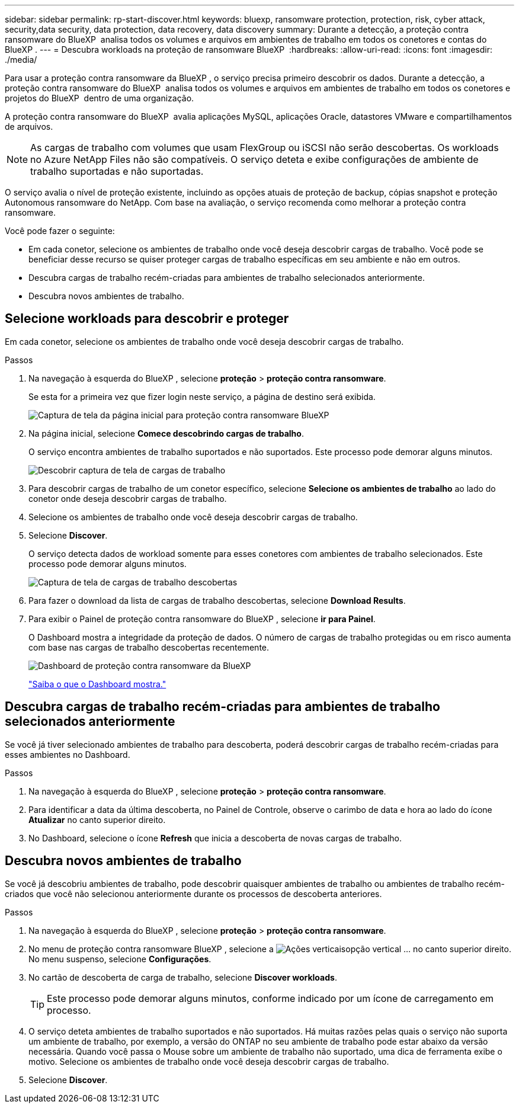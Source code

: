 ---
sidebar: sidebar 
permalink: rp-start-discover.html 
keywords: bluexp, ransomware protection, protection, risk, cyber attack, security,data security, data protection, data recovery, data discovery 
summary: Durante a detecção, a proteção contra ransomware do BlueXP  analisa todos os volumes e arquivos em ambientes de trabalho em todos os conetores e contas do BlueXP . 
---
= Descubra workloads na proteção de ransomware BlueXP 
:hardbreaks:
:allow-uri-read: 
:icons: font
:imagesdir: ./media/


[role="lead"]
Para usar a proteção contra ransomware da BlueXP , o serviço precisa primeiro descobrir os dados. Durante a detecção, a proteção contra ransomware do BlueXP  analisa todos os volumes e arquivos em ambientes de trabalho em todos os conetores e projetos do BlueXP  dentro de uma organização.

A proteção contra ransomware do BlueXP  avalia aplicações MySQL, aplicações Oracle, datastores VMware e compartilhamentos de arquivos.


NOTE: As cargas de trabalho com volumes que usam FlexGroup ou iSCSI não serão descobertas. Os workloads no Azure NetApp Files não são compatíveis. O serviço deteta e exibe configurações de ambiente de trabalho suportadas e não suportadas.

O serviço avalia o nível de proteção existente, incluindo as opções atuais de proteção de backup, cópias snapshot e proteção Autonomous ransomware do NetApp. Com base na avaliação, o serviço recomenda como melhorar a proteção contra ransomware.

Você pode fazer o seguinte:

* Em cada conetor, selecione os ambientes de trabalho onde você deseja descobrir cargas de trabalho. Você pode se beneficiar desse recurso se quiser proteger cargas de trabalho específicas em seu ambiente e não em outros.
* Descubra cargas de trabalho recém-criadas para ambientes de trabalho selecionados anteriormente.
* Descubra novos ambientes de trabalho.




== Selecione workloads para descobrir e proteger

Em cada conetor, selecione os ambientes de trabalho onde você deseja descobrir cargas de trabalho.

.Passos
. Na navegação à esquerda do BlueXP , selecione *proteção* > *proteção contra ransomware*.
+
Se esta for a primeira vez que fizer login neste serviço, a página de destino será exibida.

+
image:screen-landing.png["Captura de tela da página inicial para proteção contra ransomware BlueXP "]

. Na página inicial, selecione *Comece descobrindo cargas de trabalho*.
+
O serviço encontra ambientes de trabalho suportados e não suportados. Este processo pode demorar alguns minutos.

+
image:screen-discover-workloads-unsupported.png["Descobrir captura de tela de cargas de trabalho"]

. Para descobrir cargas de trabalho de um conetor específico, selecione *Selecione os ambientes de trabalho* ao lado do conetor onde deseja descobrir cargas de trabalho.
. Selecione os ambientes de trabalho onde você deseja descobrir cargas de trabalho.
. Selecione *Discover*.
+
O serviço detecta dados de workload somente para esses conetores com ambientes de trabalho selecionados. Este processo pode demorar alguns minutos.

+
image:screen-discover-workloads-unsupported-collected.png["Captura de tela de cargas de trabalho descobertas"]

. Para fazer o download da lista de cargas de trabalho descobertas, selecione *Download Results*.
. Para exibir o Painel de proteção contra ransomware do BlueXP , selecione *ir para Painel*.
+
O Dashboard mostra a integridade da proteção de dados. O número de cargas de trabalho protegidas ou em risco aumenta com base nas cargas de trabalho descobertas recentemente.

+
image:screen-dashboard.png["Dashboard de proteção contra ransomware da BlueXP "]

+
link:rp-use-dashboard.html["Saiba o que o Dashboard mostra."]





== Descubra cargas de trabalho recém-criadas para ambientes de trabalho selecionados anteriormente

Se você já tiver selecionado ambientes de trabalho para descoberta, poderá descobrir cargas de trabalho recém-criadas para esses ambientes no Dashboard.

.Passos
. Na navegação à esquerda do BlueXP , selecione *proteção* > *proteção contra ransomware*.
. Para identificar a data da última descoberta, no Painel de Controle, observe o carimbo de data e hora ao lado do ícone *Atualizar* no canto superior direito.
. No Dashboard, selecione o ícone *Refresh* que inicia a descoberta de novas cargas de trabalho.




== Descubra novos ambientes de trabalho

Se você já descobriu ambientes de trabalho, pode descobrir quaisquer ambientes de trabalho ou ambientes de trabalho recém-criados que você não selecionou anteriormente durante os processos de descoberta anteriores.

.Passos
. Na navegação à esquerda do BlueXP , selecione *proteção* > *proteção contra ransomware*.
. No menu de proteção contra ransomware BlueXP , selecione a image:button-actions-vertical.png["Ações verticais"]opção vertical ... no canto superior direito. No menu suspenso, selecione *Configurações*.
. No cartão de descoberta de carga de trabalho, selecione *Discover workloads*.
+

TIP: Este processo pode demorar alguns minutos, conforme indicado por um ícone de carregamento em processo.

. O serviço deteta ambientes de trabalho suportados e não suportados. Há muitas razões pelas quais o serviço não suporta um ambiente de trabalho, por exemplo, a versão do ONTAP no seu ambiente de trabalho pode estar abaixo da versão necessária. Quando você passa o Mouse sobre um ambiente de trabalho não suportado, uma dica de ferramenta exibe o motivo. Selecione os ambientes de trabalho onde você deseja descobrir cargas de trabalho.
. Selecione *Discover*.

